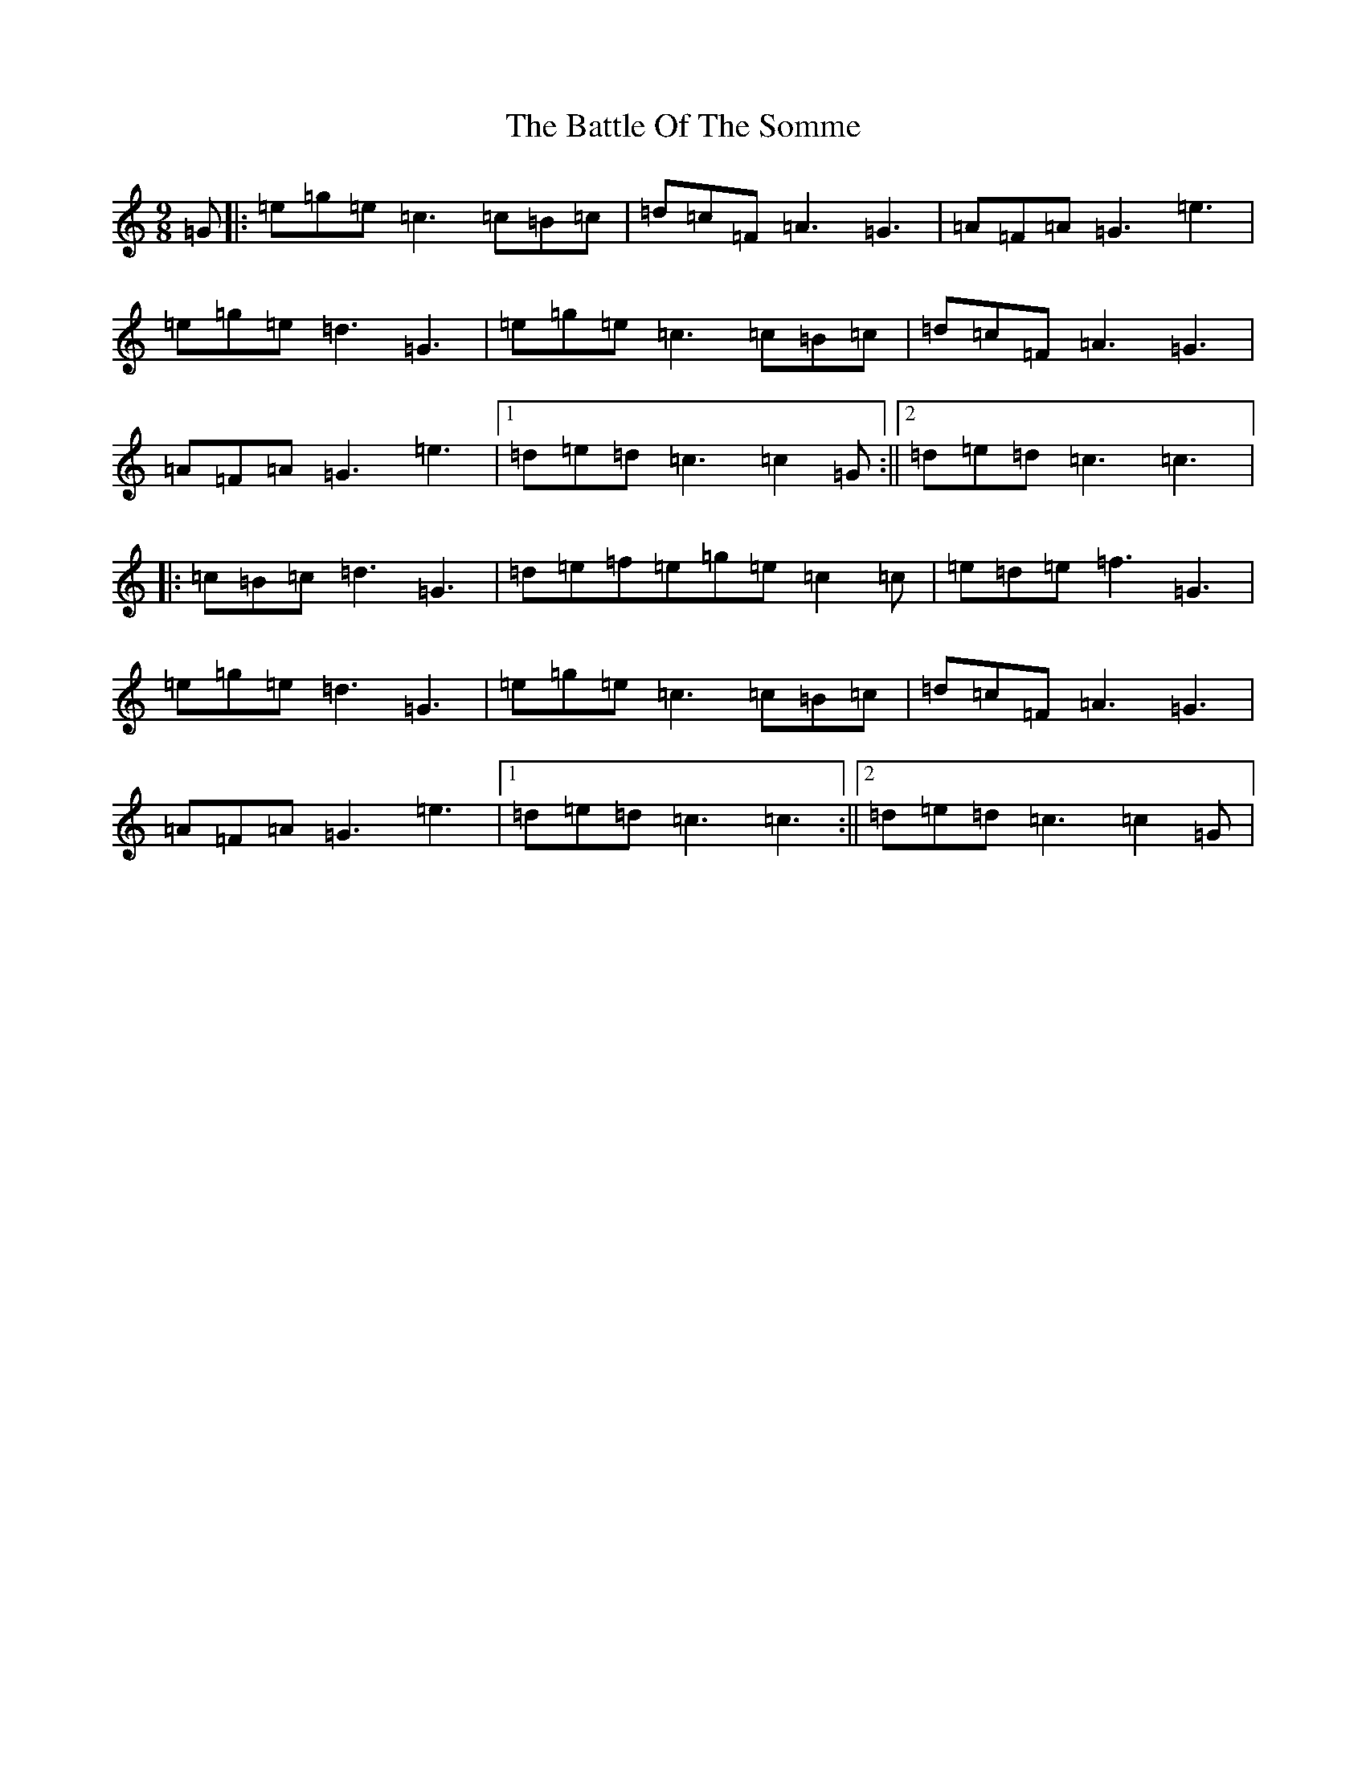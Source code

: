 X: 1538
T: Battle Of The Somme, The
S: https://thesession.org/tunes/2923#setting2923
R: slip jig
M:9/8
L:1/8
K: C Major
=G|:=e=g=e=c3=c=B=c|=d=c=F=A3=G3|=A=F=A=G3=e3|=e=g=e=d3=G3|=e=g=e=c3=c=B=c|=d=c=F=A3=G3|=A=F=A=G3=e3|1=d=e=d=c3=c2=G:||2=d=e=d=c3=c3|:=c=B=c=d3=G3|=d=e=f=e=g=e=c2=c|=e=d=e=f3=G3|=e=g=e=d3=G3|=e=g=e=c3=c=B=c|=d=c=F=A3=G3|=A=F=A=G3=e3|1=d=e=d=c3=c3:||2=d=e=d=c3=c2=G|